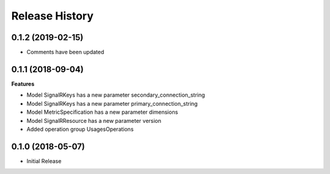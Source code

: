 .. :changelog:

Release History
===============

0.1.2 (2019-02-15)
++++++++++++++++++

* Comments have been updated

0.1.1 (2018-09-04)
++++++++++++++++++

**Features**

- Model SignalRKeys has a new parameter secondary_connection_string
- Model SignalRKeys has a new parameter primary_connection_string
- Model MetricSpecification has a new parameter dimensions
- Model SignalRResource has a new parameter version
- Added operation group UsagesOperations

0.1.0 (2018-05-07)
++++++++++++++++++

* Initial Release
